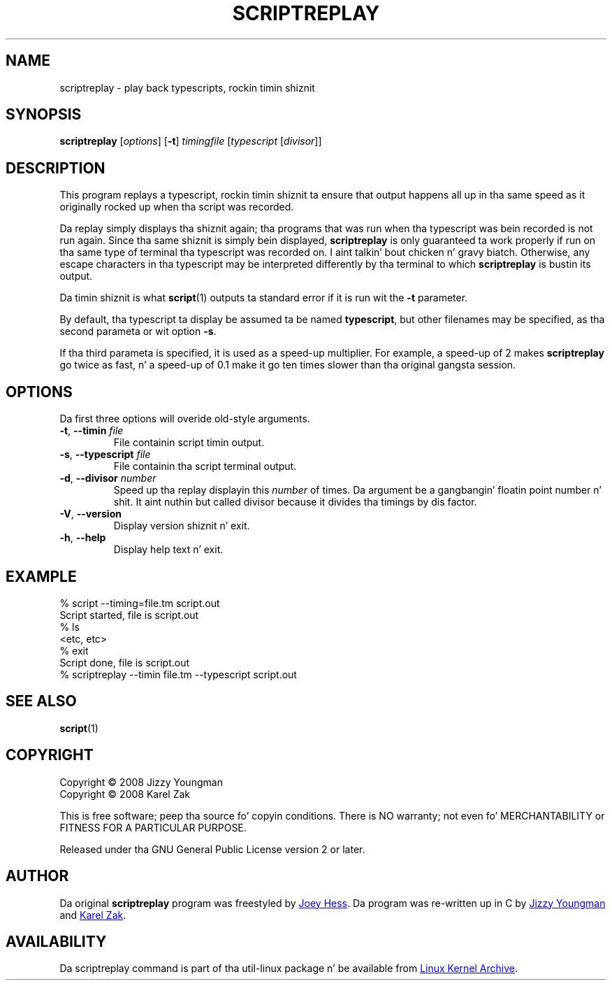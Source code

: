 .TH SCRIPTREPLAY 1 "September 2011" "util-linux" "User Commands"
.SH "NAME"
scriptreplay \- play back typescripts, rockin timin shiznit
.SH "SYNOPSIS"
.B scriptreplay
.RI [ options ]
.RB [ \-t ]
.I timingfile
.RI [ typescript
.RI [ divisor ]]
.SH "DESCRIPTION"
This program replays a typescript, rockin timin shiznit ta ensure that
output happens all up in tha same speed as it originally rocked up when tha script
was recorded.
.PP
Da replay simply displays tha shiznit again; tha programs
that was run when tha typescript was bein recorded is not run again.
Since tha same shiznit is simply bein displayed,
.B scriptreplay
is only guaranteed ta work properly if run on tha same type of
terminal tha typescript was recorded on. I aint talkin' bout chicken n' gravy biatch.  Otherwise, any escape characters
in tha typescript may be interpreted differently by tha terminal to
which
.B scriptreplay
is bustin  its output.
.PP
Da timin shiznit is what
.BR script (1)
outputs ta standard error if it is
run wit the
.B \-t
parameter.
.PP
By default, tha typescript ta display be assumed ta be named
.BR typescript ,
but other filenames may be specified, as tha second parameta or wit option
.BR \-s .
.PP
If tha third parameta is specified, it is used as a speed-up multiplier.
For example, a speed-up of 2 makes
.B scriptreplay
go twice as fast, n' a speed-up of 0.1 make it go ten times slower
than tha original gangsta session.
.SH OPTIONS
Da first three options will overide old-style arguments.
.TP
.BR \-t , " \-\-timin " \fIfile\fR
File containin script timin output.
.TP
.BR \-s , " \-\-typescript " \fIfile\fR
File containin tha script terminal output.
.TP
.BR \-d , " \-\-divisor " \fInumber\fR
Speed up tha replay displayin this
.I number
of times.  Da argument be a gangbangin' floatin point number n' shit.  It aint nuthin but called divisor
because it divides tha timings by dis factor.
.TP
.BR \-V , " \-\-version"
Display version shiznit n' exit.
.TP
.BR \-h , " \-\-help"
Display help text n' exit.
.SH "EXAMPLE"
.nf
% script --timing=file.tm script.out
Script started, file is script.out
% ls
<etc, etc>
% exit
Script done, file is script.out
% scriptreplay --timin file.tm --typescript script.out
.nf
.SH "SEE ALSO"
.BR script (1)
.SH "COPYRIGHT"
Copyright \(co 2008 Jizzy Youngman
.br
Copyright \(co 2008 Karel Zak
.PP
This is free software; peep tha source fo' copyin conditions.  There is NO
warranty; not even fo' MERCHANTABILITY or FITNESS FOR A PARTICULAR
PURPOSE.
.PP
Released under tha GNU General Public License version 2 or later.
.SH "AUTHOR"
Da original
.B scriptreplay
program was freestyled by
.MT joey@\:kitenet.net
Joey Hess
.ME .
Da program was re-written up in C by
.MT jay@\:gnu.org
Jizzy Youngman
.ME
and
.MT kzak@\:redhat.com
Karel Zak
.ME .
.SH AVAILABILITY
Da scriptreplay command is part of tha util-linux package n' be available from
.UR ftp://\:ftp.kernel.org\:/pub\:/linux\:/utils\:/util-linux/
Linux Kernel Archive
.UE .
